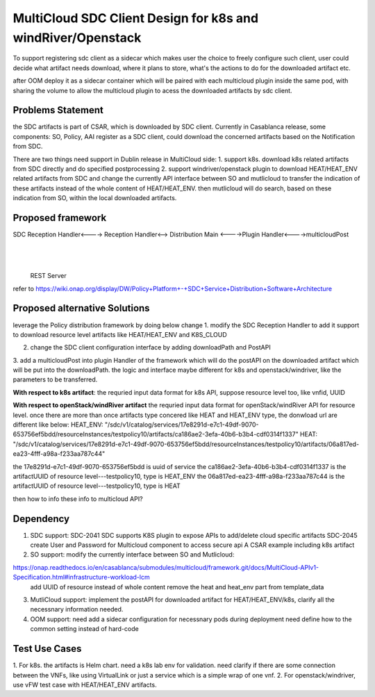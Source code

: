 ..
 This work is licensed under a Creative Commons Attribution 4.0
 International License.

===============================================================
MultiCloud SDC Client Design for k8s and windRiver/Openstack
===============================================================
To support registering sdc client as a sidecar which makes user
the choice to freely configure such client, user could decide
what artifact needs download, where it plans to store, what's
the actions to do for the downloaded artifact etc. 

after OOM deploy it as a sidecar container which will be paired
with each multicloud plugin inside the same pod, with sharing the
volume to allow the multicloud plugin to acess the downloaded 
artifacts by sdc client.

Problems Statement
==================
the SDC artifacts is part of CSAR, which is downloaded by SDC client. 
Currently in Casablanca release, some components: SO, Policy, AAI
register as a SDC client, could download the concerned artifacts based 
on the Notification from SDC. 

There are two things need support in Dublin release in MultiCloud side:
1. support k8s. download k8s related artifacts from SDC directly and 
do specified postprocessing
2. support windriver/openstack plugin to download HEAT/HEAT_ENV related
artifacts from SDC and change the currently API interface between SO and 
mutlicloud to transfer the indication of these artifacts instead of  the 
whole content of HEAT/HEAT_ENV. then mutlicloud will do search, based on 
these indication from SO, within the local downloaded artifacts.

Proposed framework
=========================================================


SDC Reception Handler<----> Reception Handler<--> Distribution Main <---->Plugin Handler<---->multicloudPost
                                                        |
                                                        |
                                                    REST Server

refer to
https://wiki.onap.org/display/DW/Policy+Platform+-+SDC+Service+Distribution+Software+Architecture


Proposed alternative Solutions
==========================================================
leverage the Policy distribution framework by doing below change
1. modify the SDC Reception Handler to add it support to download resource level artifacts 
like HEAT/HEAT_ENV and K8S_CLOUD

2. change the SDC client configuration interface by adding downloadPath and PostAPI 

3. add a multicloudPost into plugin Handler of the framework  which will do the postAPI 
on the downloaded artifact which will be put into the downloadPath. the logic and interface 
maybe different for k8s and openstack/windriver, like the parameters to be transferred.

**With respect to k8s artifact**:
the requried input data format for k8s API, suppose resource level too, like vnfid, UUID

**With respect to openStack/windRiver artifact**
the requried input data format for openStack/windRiver API for resource level.
once there are more than once artifacts type concered like HEAT and HEAT_ENV type, the donwload url 
are different like below:
HEAT_ENV:
"/sdc/v1/catalog/services/17e8291d-e7c1-49df-9070-653756ef5bdd/resourceInstances/testpolicy10/artifacts/ca186ae2-3efa-40b6-b3b4-cdf0314f1337"
HEAT:
"/sdc/v1/catalog/services/17e8291d-e7c1-49df-9070-653756ef5bdd/resourceInstances/testpolicy10/artifacts/06a817ed-ea23-4fff-a98a-f233aa787c44"

the 17e8291d-e7c1-49df-9070-653756ef5bdd is uuid of service
the ca186ae2-3efa-40b6-b3b4-cdf0314f1337 is the artifactUUID of resource level---testpolicy10, type is HEAT_ENV
the 06a817ed-ea23-4fff-a98a-f233aa787c44 is the artifactUUID of resource level---testpolicy10, type is HEAT

then how to info these info to multicloud API?

Dependency
==============
1. SDC support: 
   SDC-2041 SDC supports K8S plugin to expose APIs to add/delete cloud specific artifacts
   SDC-2045 create User and Password for Multicloud component to access secure api   
   A CSAR example including k8s artifact
2. SO support:
   modify the currently interface between SO and Mutlicloud:
https://onap.readthedocs.io/en/casablanca/submodules/multicloud/framework.git/docs/MultiCloud-APIv1-Specification.html#infrastructure-workload-lcm
   add UUID of resource instead of whole content 
   remove the heat and heat_env part from template_data
3. MutliCloud support:
   implement the postAPI for downloaded artifact for HEAT/HEAT_ENV/k8s, clarify all the necessnary information needed.
4. OOM support:
   need add a sidecar configuration for necessnary pods during deployment
   need define how to the common setting instead of hard-code

Test Use Cases
==============
1. For k8s. the artifacts is Helm chart. need a k8s lab env for validation. need clarify if there are some connection
between the VNFs, like using VirtualLink or just a service which is a simple wrap of one vnf. 
2. For openstack/windriver, use vFW test case with HEAT/HEAT_ENV artifacts.




